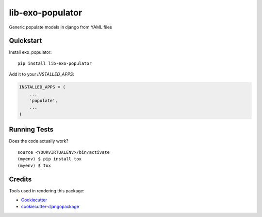 =============================
lib-exo-populator
=============================

.. image:: https://badge.fury.io/py/lib-exo-populator.svg
    :target: https://badge.fury.io/py/lib-exo-populator

.. image:: https://requires.io/github/exolever/lib-exo-populator/requirements.svg?branch=master
     :target: https://requires.io/github/exolever/lib-exo-populator/requirements/?branch=master
     :alt: Requirements Status

.. image:: https://travis-ci.org/exolever/lib-exo-populator.svg?branch=master
    :target: https://travis-ci.org/exolever/lib-exo-populator

.. image:: https://codecov.io/gh/exolever/lib-exo-populator/branch/master/graph/badge.svg
    :target: https://codecov.io/gh/exolever/lib-exo-populator

.. image:: https://sonarcloud.io/api/project_badges/measure?project=exolever_lib-exo-populator&metric=alert_status
   :target: https://sonarcloud.io/dashboard?id=exolever_lib-exo-populator
   
.. image:: https://img.shields.io/badge/contributions-welcome-brightgreen.svg?style=flat
   :target: https://github.com/exolever/lib-exo-populator/issues
   
.. image:: https://img.shields.io/badge/License-MIT-green.svg
   :target: https://opensource.org/licenses/MIT

Generic populate models in django from YAML files


Quickstart
----------

Install exo_populator::

    pip install lib-exo-populator

Add it to your `INSTALLED_APPS`:

.. code-block:: python

    INSTALLED_APPS = (
        ...
        'populate',
        ...
    )

Running Tests
-------------

Does the code actually work?

::

    source <YOURVIRTUALENV>/bin/activate
    (myenv) $ pip install tox
    (myenv) $ tox

Credits
-------

Tools used in rendering this package:

*  Cookiecutter_
*  `cookiecutter-djangopackage`_

.. _Cookiecutter: https://github.com/audreyr/cookiecutter
.. _`cookiecutter-djangopackage`: https://github.com/pydanny/cookiecutter-djangopackage
